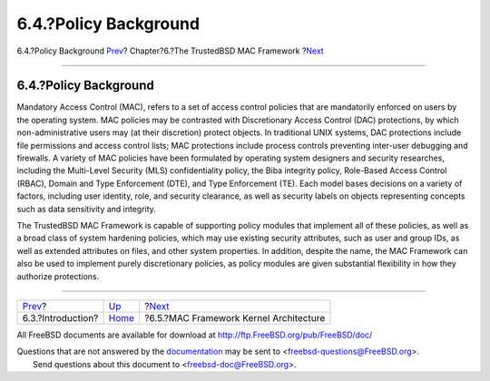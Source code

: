 ======================
6.4.?Policy Background
======================

.. raw:: html

   <div class="navheader">

6.4.?Policy Background
`Prev <mac-introduction.html>`__?
Chapter?6.?The TrustedBSD MAC Framework
?\ `Next <mac-framework-kernel-arch.html>`__

--------------

.. raw:: html

   </div>

.. raw:: html

   <div class="sect1">

.. raw:: html

   <div class="titlepage" xmlns="">

.. raw:: html

   <div>

.. raw:: html

   <div>

6.4.?Policy Background
----------------------

.. raw:: html

   </div>

.. raw:: html

   </div>

.. raw:: html

   </div>

Mandatory Access Control (MAC), refers to a set of access control
policies that are mandatorily enforced on users by the operating system.
MAC policies may be contrasted with Discretionary Access Control (DAC)
protections, by which non-administrative users may (at their discretion)
protect objects. In traditional UNIX systems, DAC protections include
file permissions and access control lists; MAC protections include
process controls preventing inter-user debugging and firewalls. A
variety of MAC policies have been formulated by operating system
designers and security researches, including the Multi-Level Security
(MLS) confidentiality policy, the Biba integrity policy, Role-Based
Access Control (RBAC), Domain and Type Enforcement (DTE), and Type
Enforcement (TE). Each model bases decisions on a variety of factors,
including user identity, role, and security clearance, as well as
security labels on objects representing concepts such as data
sensitivity and integrity.

The TrustedBSD MAC Framework is capable of supporting policy modules
that implement all of these policies, as well as a broad class of system
hardening policies, which may use existing security attributes, such as
user and group IDs, as well as extended attributes on files, and other
system properties. In addition, despite the name, the MAC Framework can
also be used to implement purely discretionary policies, as policy
modules are given substantial flexibility in how they authorize
protections.

.. raw:: html

   </div>

.. raw:: html

   <div class="navfooter">

--------------

+-------------------------------------+-------------------------+------------------------------------------------+
| `Prev <mac-introduction.html>`__?   | `Up <mac.html>`__       | ?\ `Next <mac-framework-kernel-arch.html>`__   |
+-------------------------------------+-------------------------+------------------------------------------------+
| 6.3.?Introduction?                  | `Home <index.html>`__   | ?6.5.?MAC Framework Kernel Architecture        |
+-------------------------------------+-------------------------+------------------------------------------------+

.. raw:: html

   </div>

All FreeBSD documents are available for download at
http://ftp.FreeBSD.org/pub/FreeBSD/doc/

| Questions that are not answered by the
  `documentation <http://www.FreeBSD.org/docs.html>`__ may be sent to
  <freebsd-questions@FreeBSD.org\ >.
|  Send questions about this document to <freebsd-doc@FreeBSD.org\ >.
